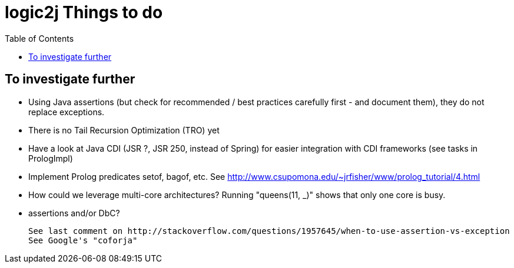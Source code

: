 logic2j Things to do
====================
:toc:
:toclevels: 4


To investigate further
----------------------

* Using Java assertions (but check for recommended / best practices carefully first - and document them), they do not replace exceptions.
* There is no Tail Recursion Optimization (TRO) yet
* Have a look at Java CDI (JSR ?, JSR 250, instead of Spring) for easier integration with CDI frameworks (see tasks in PrologImpl)
* Implement Prolog predicates setof, bagof, etc. See http://www.csupomona.edu/~jrfisher/www/prolog_tutorial/4.html
* How could we leverage multi-core architectures? Running "queens(11, _)" shows that only one core is busy.


* assertions and/or DbC?

  See last comment on http://stackoverflow.com/questions/1957645/when-to-use-assertion-vs-exception
  See Google's "coforja"

